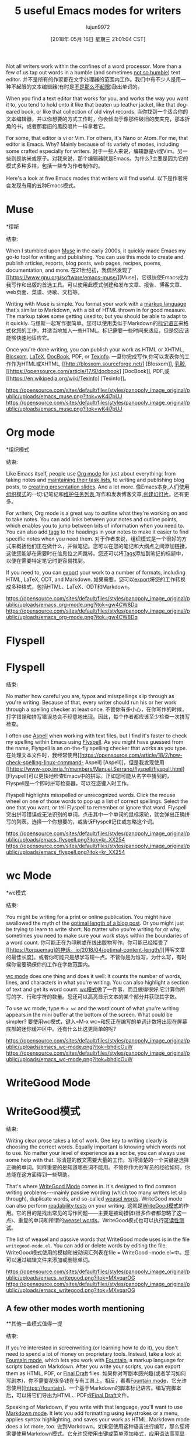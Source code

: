 #+TITLE: 5 useful Emacs modes for writers
#+URL: https://opensource.com/article/18/5/emacs-modes-writers
#+AUTHOR: lujun9972
#+TAGS: raw
#+DATE: [2018年 05月 16日 星期三 21:01:04 CST]
#+LANGUAGE:  zh-CN
#+OPTIONS:  H:6 num:nil toc:t n:nil ::t |:t ^:nil -:nil f:t *:t <:nil
Not all writers work within the confines of a word processor. More than a few of us tap out words in a humble (and sometimes [[https://opensource.com/article/17/5/atom-text-editor-packages-writers][not so humble]]) text editor.
并不是所有的作家都在文字处理器的范围内工作。我们中有不少人是用一种不起眼的文本编辑器(有时是[[https://opensource.com/article/17/5/atom-text-editor-packages-writers][不是那么不起眼]])敲出单词的。

When you find a text editor that works for you, and works the way you want it to, you tend to hold onto it like that beaten up leather jacket, like that dog-eared book, or like that collection of old vinyl records.
当你找到一个适合你的文本编辑器，并以你想要的方式工作时，你会倾向于像那件破旧的皮夹克，那本折角的书，或者那套旧的黑胶唱片一样拿着它。

For some, that editor is vi or Vim. For others, it's Nano or Atom. For me, that editor is Emacs. Why? Mainly because of its variety of modes, including some crafted especially for writers.
对于一些人来说，编辑器是vi或Vim。另一些则是纳米或原子。对我来说，那个编辑器就是Emacs。为什么?主要是因为它的模式多种多样，包括一些专为作者制作的。

Here's a look at five Emacs modes that writers will find useful.
以下是作者将会发现有用的五种Emacs模式。

* Muse
*缪斯
:PROPERTIES:
属性:
:CUSTOM_ID: muse
:CUSTOM_ID:缪斯
:END:
结束:

When I stumbled upon [[https://www.gnu.org/software/emacs-muse/][Muse]] in the early 2000s, it quickly made Emacs my go-to tool for writing and publishing. You can use this mode to create and publish articles, reports, blog posts, web pages, recipes, poems, documentation, and more.
在21世纪初，我偶然发现了[[https://www.gnu.org/software/emacs-muse/][Muse]，它很快使Emacs成为我写作和出版的首选工具。可以使用此模式创建和发布文章、报告、博客文章、web页面、菜谱、诗歌、文档等。

Writing with Muse is simple. You format your work with a [[http://mwolson.org/static/doc/muse.html#Markup-Rules][markup language]] that's similar to Markdown, with a bit of HTML thrown in for good measure. The markup takes some getting used to, but you should be able to adapt to it quickly.
与缪斯一起写作很简单。您可以使用类似于Markdown的[[http://mwolson.org/static/doc/muse.html# markup - rules][标记语言]]来格式化您的工作，并适当地加入一些HTML。标记需要一些时间来适应，但是您应该能够快速地适应它。

Once you're done writing, you can publish your work as HTML or XHTML, [[http://blosxom.sourceforge.net/][Blosxom]], [[https://opensource.com/article/17/6/introduction-latex][LaTeX]], [[https://opensource.com/article/17/9/docbook][DocBook]], PDF, or [[https://en.wikipedia.org/wiki/Texinfo][Texinfo]].
一旦你完成写作,你可以发表你的工作作为HTML或XHTML, [[http://blosxom.sourceforge.net/] [Blosxom]], [[https://opensource.com/article/17/6/introduction-latex][乳胶]],[[https://opensource.com/article/17/9/docbook] [DocBook]], PDF,或[[https://en.wikipedia.org/wiki/Texinfo] [Texinfo]]。

[[https://opensource.com/sites/default/files/styles/panopoly_image_original/public/uploads/emacs_muse.png?itok=wK4i7pUJ]]
[[https://opensource.com/sites/default/files/styles/panopoly_image_original/public/uploads/emacs_muse.png?itok=wK4i7pUJ]]

* Org mode
*组织模式
:PROPERTIES:
属性:
:CUSTOM_ID: org-mode
:CUSTOM_ID org-mode
:END:
结束:

Like Emacs itself, people use [[https://orgmode.org/][Org mode]] for just about everything: from taking notes and [[https://opensource.com/article/17/4/emacs-extensions-organization][maintaining their task lists]], to writing and publishing blog posts, to [[https://opensource.com/article/18/2/how-create-slides-emacs-org-mode-and-revealjs][creating presentation slides]]. And a lot more.
像Emacs本身,人们使用[[https://orgmode.org/][组织模式]]的一切:记笔记和[[https://opensource.com/article/17/4/emacs-extensions-organization][维护任务列表]],写作和发表博客文章,[[https://opensource.com/article/18/2/how-create-slides-emacs-org-mode-and-revealjs][创建幻灯片]]。还有更多。

For writers, Org mode is a great way to outline what they're working on and to take notes. You can add links between your notes and outline points, which enables you to jump between bits of information when you need to. You can also add [[https://orgmode.org/org.html#Tags][tags]] to the headings in your notes to make it easier to find specific notes when you need them.
对于作者来说，组织模式是一个很好的方式来概括他们正在做什么，并做笔记。您可以在您的笔记和大纲点之间添加链接，这使您能够在需要时在信息位之间跳转。您还可以将[[https://orgmode.org/org.html#Tags][Tags]]添加到笔记的标题中，以便在需要特定笔记时更容易找到。

If you need to, you can [[https://orgmode.org/org.html#Exporting][export]] your work to a number of formats, including HTML, LaTeX, ODT, and Markdown.
如果需要，您可以[[https://orgmode.org/org.html# exports][export]]将您的工作转换成多种格式，包括HTML、LaTeX、ODT和Markdown。

[[https://opensource.com/sites/default/files/styles/panopoly_image_original/public/uploads/emacs_org-mode.png?itok=gw4CW8Dq]]
[[https://opensource.com/sites/default/files/styles/panopoly_image_original/public/uploads/emacs_org-mode.png?itok=gw4CW8Dq]]

* Flyspell
* Flyspell
:PROPERTIES:
属性:
:CUSTOM_ID: flyspell
:CUSTOM_ID flyspell
:END:
结束:

No matter how careful you are, typos and misspellings slip through as you're writing. Because of that, every writer should run his or her work through a spelling checker at least once.
不管你有多小心，在你写作的时候，打字错误和拼写错误总会不经意地出现。因此，每个作者都应该至少检查一次拼写检查。

I often use [[https://opensource.com/article/18/2/how-check-spelling-linux-command-line-aspell][Aspell]] when working with text files, but I find it's faster to check my spelling within Emacs using [[https://www-sop.inria.fr/members/Manuel.Serrano/flyspell/flyspell.html][Flyspell]]. As you might have guessed from the name, Flyspell is an on-the-fly spelling checker that works as you type.
在处理文本文件时，我经常使用[[https://opensource.com/article/18/2/how-check-spelling-linux-command- Aspell] [Aspell]]，但是我发现使用[[https://www-sop.inria.fr/members/Manuel.Serrano/flyspell/flyspell.html][Flyspell]可以更快地检查Emacs中的拼写。正如您可能从名字中猜到的，Flyspell是一个即时拼写检查器，可以在您键入时工作。

Flyspell highlights misspelled or unrecognized words. Click the mouse wheel on one of those words to pop up a list of correct spellings. Select the one that you want, or tell Flyspell to remember or ignore that word.
Flyspell突出拼写错误或无法识别的单词。点击其中一个单词的鼠标滚轮，就会弹出正确拼写的列表。选择一个你想要的，或告诉Flyspell记住或忽略这个词。

[[https://opensource.com/sites/default/files/styles/panopoly_image_original/public/uploads/emacs_flyspell.png?itok=kr_XX254]]
[[https://opensource.com/sites/default/files/styles/panopoly_image_original/public/uploads/emacs_flyspell.png?itok=kr_XX254]]

* wc Mode
*wc模式
:PROPERTIES:
属性:
:CUSTOM_ID: wc-mode
:CUSTOM_ID wc-mode
:END:
结束:

You might be writing for a print or online publication. You might have swallowed the myth of the [[https://torquemag.io/2018/04/optimal-content-length/][optimal length of a blog post]]. Or you might just be trying to learn to write short. No matter who you're writing for or why, sometimes you need to make sure your work stays within the boundaries of a word count.
你可能正在为印刷或在线出版物写作。你可能已经接受了[[https://torquemag]的神话。io/2018/04/optimal-content-length/][博客文章的最佳长度]。或者你可能只是想学写短一点。不管你是为谁写，为什么写，有时候你需要确保你的工作在字数范围内。

[[https://www.emacswiki.org/emacs/wc-mode.el][wc mode]] does one thing and does it well: It counts the number of words, lines, and characters in what you're writing. You can also highlight a section of text and get its word count.
[[https://www.emacswiki.org/emacs/wmode.el][wc模式]]做了一件事，而且做得很好:它计算你所写的字、行和字符的数量。您还可以高亮显示文本的某个部分并获取其字数。

To use wc mode, type =M-x wc= and the word count of what you're writing appears in the mini buffer at the bottom of the screen. What could be simpler?
要使用wc模式，键入=M-x wc=和您正在编写的单词计数将出现在屏幕底部的迷你缓冲区中。还有什么比这更简单的呢?

[[https://opensource.com/sites/default/files/styles/panopoly_image_original/public/uploads/emacs_wc-mode.png?itok=bhdicOuW]]
[[https://opensource.com/sites/default/files/styles/panopoly_image_original/public/uploads/emacs_wc-mode.png?itok=bhdicOuW]]

* WriteGood Mode
* WriteGood模式
:PROPERTIES:
属性:
:CUSTOM_ID: writegood-mode
:CUSTOM_ID writegood-mode
:END:
结束:

Writing clear prose takes a lot of work. One key to writing clearly is choosing the correct words. Equally important is knowing which words not to use. No matter your level of experience as a scribe, you can always use some help with that.
写清楚的散文需要大量的工作。写得清楚的一个关键是选择正确的单词。同样重要的是知道哪些词不能用。不管你作为抄写员的经验如何，你总能在这方面得到一些帮助。

That's where [[http://bnbeckwith.com/code/writegood-mode.html][WriteGood Mode]] comes in. It's designed to find common writing problems---mainly passive wording (which too many writers let slip through), duplicate words, and so-called [[https://en.wikipedia.org/wiki/Weasel_word][weasel words]]. WriteGood mode can also perform [[https://en.wikipedia.org/wiki/Readability_test][readability tests]] on your writing.
这就是[[http://bnbeckwith.com/code/writegoo-mode.html][WriteGood模式]]的作用。它的目的是找出常见的写作问题——主要是被动措辞(很多作者都忽略了这一点)、重复的单词和所谓的[[https://en.wikipedia.org/wiki/Weasel_word][weasel words]]。WriteGood模式也可以执行[[https://en.wikipedia.org/wiki/Readability_test][可读性测试]]。

The list of weasel and passive words that WriteGood mode uses is in the file =writegood-mode.el=. You can add or delete words by editing the file.
WriteGood模式使用的模糊和被动词汇列表在file = WriteGood -mode.el=中。您可以通过编辑文件来添加或删除单词。

[[https://opensource.com/sites/default/files/styles/panopoly_image_original/public/uploads/emacs_writegood.png?itok=MXvqarOG]]
[[https://opensource.com/sites/default/files/styles/panopoly_image_original/public/uploads/emacs_writegood.png?itok=MXvqarOG]]

** A few other modes worth mentioning
**其他一些模式值得一提
:PROPERTIES:
属性:
:CUSTOM_ID: a-few-other-modes-worth-mentioning
:CUSTOM_ID a-few-other-modes-worth-mentioning
:END:
结束:

If you're interested in screenwriting (or learning how to do it), you don't need to spend a lot of money on proprietary tools. Instead, take a look at [[https://github.com/rnkn/fountain-mode][Fountain mode]], which lets you work with [[https://fountain.io][Fountain]], a markup language for scripts based on Markdown. After you write your scripts, you can export them as HTML, PDF, or [[https://en.wikipedia.org/wiki/Final_Draft_(software)][Final Draft]] files.
如果你对写剧本感兴趣(或者学习如何写剧本)，你不需要花很多钱在专有工具上。相反，看看[[https://github.com/rnkn/fountain-mode][Fountain mode]]，它允许您使用[[https://fountain]。一个基于Markdown的脚本标记语言。编写完脚本后，可以将它们导出为HTML、PDF或[[https://en.wikipedia.org/wiki/Final_Draft_(software)][Final Draft]]文件。

Speaking of Markdown, if you write with that language, you'll want to use [[https://jblevins.org/projects/markdown-mode/][Markdown mode]]. It lets you add formatting using keystrokes or a menu, applies syntax highlighting, and saves your work as HTML. Markdown mode does a lot more, too.
说到Markdown，如果您使用这种语言进行编写，那么您将需要使用[[https://jblevins.org/projects/markdownmode/][Markdown模式]]。它允许您使用击键或菜单添加格式，应用语法高亮显示，并将您的工作保存为HTML。降价模式也有很多作用。

Distractions are everywhere, including within Emacs. To get rid of those distractions, and concentrate on your words, check out [[https://github.com/joostkremers/writeroom-mode][Writeroom mode]]. It hides menus and the toolbar, puts Emacs into full screen mode, and hides the scrollbar.
干扰无处不在，包括在Emacs中。为了摆脱这些干扰，专注于你的话语，请查看[[https://github.com/joostkremers/writeroom-mode][Writeroom mode]]。它隐藏菜单和工具栏，使Emacs进入全屏模式，并隐藏滚动条。

Do you have a favorite Emacs mode that you use when writing? Why not share it by leaving a comment?
您在编写时是否有最喜欢的Emacs模式?为什么不留言分享呢?
